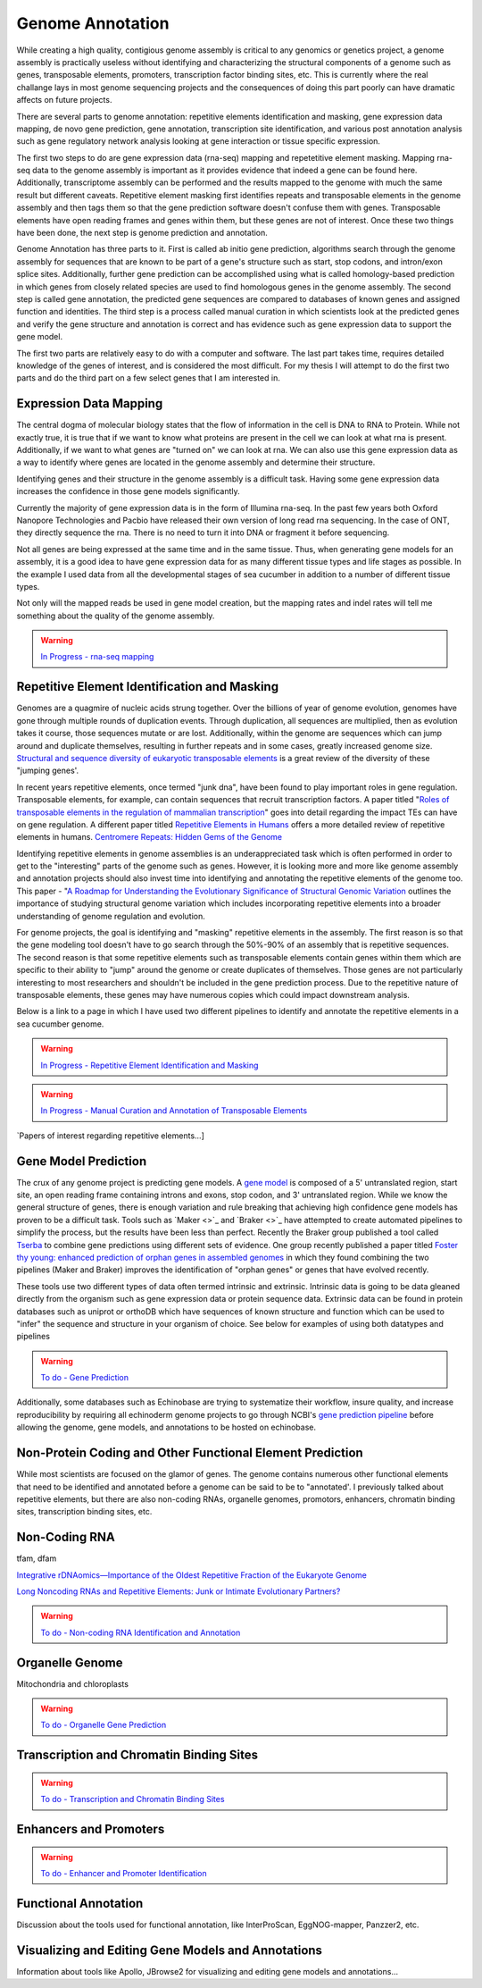 Genome Annotation
=====

.. _Genome Annotation:

While creating a high quality, contigious genome assembly is critical to any genomics or genetics project, a genome assembly is practically useless without identifying and characterizing the structural components of a genome such as genes, transposable elements, promoters, transcription factor binding sites, etc. This is currently where the real challange lays in most genome sequencing projects and the consequences of doing this part poorly can have dramatic affects on future projects. 

There are several parts to genome annotation: repetitive elements identification and masking, gene expression data mapping, de novo gene prediction, gene annotation, transcription site identification, and various post annotation analysis such as gene regulatory network analysis looking at gene interaction or tissue specific expression. 

The first two steps to do are gene expression data (rna-seq) mapping and repetetitive element masking. Mapping rna-seq data to the genome assembly is important as it provides evidence that indeed a gene can be found here. Additionally, transcriptome assembly can be performed and the results mapped to the genome with much the same result but different caveats. Repetitive element masking first identifies repeats and transposable elements in the genome assembly and then tags them so that the gene prediction software doesn't confuse them with genes. Transposable elements have open reading frames and genes within them, but these genes are not of interest. Once these two things have been done, the next step is genome prediction and annotation. 

Genome Annotation has three parts to it. First is called ab initio gene prediction, algorithms search through the genome assembly for sequences that are known to be part of a gene's structure such as start, stop codons, and intron/exon splice sites. Additionally, further gene prediction can be accomplished using what is called homology-based prediction in which genes from closely related species are used to find homologous genes in the genome assembly. The second step is called gene annotation, the predicted gene sequences are compared to databases of known genes and assigned function and identities. The third step is a process called manual curation in which scientists look at the predicted genes and verify the gene structure and annotation is correct and has evidence such as gene expression data to support the gene model.

The first two parts are relatively easy to do with a computer and software. The last part takes time, requires detailed knowledge of the genes of interest, and is considered the most difficult. For my thesis I will attempt to do the first two parts and do the third part on a few select genes that I am interested in.

Expression Data Mapping
----------

The central dogma of molecular biology states that the flow of information in the cell is DNA to RNA to Protein. While not exactly true, it is true that if we want to know what proteins are present in the cell we can look at what rna is present. Additionally, if we want to what genes are "turned on" we can look at rna. We can also use this gene expression data as a way to identify where genes are located in the genome assembly and determine their structure. 

Identifying genes and their structure in the genome assembly is a difficult task. Having some gene expression data increases the confidence in those gene models significantly. 

Currently the majority of gene expression data is in the form of Illumina rna-seq. In the past few years both Oxford Nanopore Technologies and Pacbio have released their own version of long read rna sequencing. In the case of ONT, they directly sequence the rna. There is no need to turn it into DNA or fragment it before sequencing. 

Not all genes are being expressed at the same time and in the same tissue. Thus, when generating gene models for an assembly, it is a good idea to have gene expression data for as many different tissue types and life stages as possible. In the example I used data from all the developmental stages of sea cucumber in addition to a number of different tissue types. 

Not only will the mapped reads be used in gene model creation, but the mapping rates and indel rates will tell me something about the quality of the genome assembly. 

.. warning:: `In Progress - rna-seq mapping <star/>`_

Repetitive Element Identification and Masking
----------

Genomes are a quagmire of nucleic acids strung together. Over the billions of year of genome evolution, genomes have gone through multiple rounds of duplication events. Through duplication, all sequences are multiplied, then as evolution takes it course, those sequences mutate or are lost. Additionally, within the genome are sequences which can jump around and duplicate themselves, resulting in further repeats and in some cases, greatly increased genome size. `Structural and sequence diversity of eukaryotic
transposable elements <https://www.jstage.jst.go.jp/article/ggs/advpub/0/advpub_18-00024/_pdf/-char/ja>`_ is a great review of the diversity of these "jumping genes'.

In recent years repetitive elements, once termed "junk dna", have been found to play important roles in gene regulation. Transposable elements, for example, can contain sequences that recruit transcription factors. A paper titled "`Roles of transposable elements in the regulation of mammalian transcription <https://www.nature.com/articles/s41580-022-00457-y>`_" goes into detail regarding the impact TEs can have on gene regulation. A different paper titled `Repetitive Elements in Humans <https://www.mdpi.com/1422-0067/22/4/2072/htm>`_ offers a more detailed review of repetitive elements in humans. `Centromere Repeats: Hidden Gems of the Genome <https://www.mdpi.com/2073-4425/10/3/223>`_

Identifying repetitive elements in genome assemblies is an underappreciated task which is often performed in order to get to the "interesting" parts of the genome such as genes. However, it is looking more and more like genome assembly and annotation projects should also invest time into identifying and annotating the repetitive elements of the genome too. This paper - "`A Roadmap for Understanding the Evolutionary Significance of Structural Genomic Variation <https://www.sciencedirect.com/science/article/abs/pii/S0169534720300768>`_ outlines the importance of studying structural genome variation which includes incorporating repetitive elements into a broader understanding of genome regulation and evolution. 

For genome projects, the goal is identifying and "masking" repetitive elements in the assembly. The first reason is so that the gene modeling tool doesn't have to go search through the 50%-90% of an assembly that is repetitive sequences. The second reason is that some repetitive elements such as transposable elements contain genes within them which are specific to their ability to "jump" around the genome or create duplicates of themselves. Those genes are not particularly interesting to most researchers and shouldn't be included in the gene prediction process. Due to the repetitive nature of transposable elements, these genes may have numerous copies which could impact downstream analysis. 

Below is a link to a page in which I have used two different pipelines to identify and annotate the repetitive elements in a sea cucumber genome. 


.. warning:: `In Progress - Repetitive Element Identification and Masking <repeats/>`_
.. warning:: `In Progress - Manual Curation and Annotation of Transposable Elements <manual_repeat_annotation/>`_

`Papers of interest regarding repetitive elements...]

Gene Model Prediction
----------

The crux of any genome project is predicting gene models. A `gene model <https://en.wikipedia.org/wiki/Gene_structure>`_ is composed of a 5' untranslated region, start site, an open reading frame containing introns and exons, stop codon, and 3' untranslated region. While we know the general structure of genes, there is enough variation and rule breaking that achieving high confidence gene models has proven to be a difficult task. Tools such as `Maker <>`_ and `Braker <>`_ have attempted to create automated pipelines to simplify the process, but the results have been less than perfect. Recently the Braker group published a tool called `Tserba <https://bmcbioinformatics.biomedcentral.com/articles/10.1186/s12859-021-04482-0>`_ to combine gene predictions using different sets of evidence. One group recently published a paper titled `Foster thy young: enhanced prediction of orphan genes in assembled genomes <https://academic.oup.com/nar/article/50/7/e37/6470686?login=true>`_ in which they found combining the two pipelines (Maker and Braker) improves the identification of "orphan genes" or genes that have evolved recently.

These tools use two different types of data often termed intrinsic and extrinsic. Intrinsic data is going to be data gleaned directly from the organism such as gene expression data or protein sequence data. Extrinsic data can be found in protein databases such as uniprot or orthoDB which have sequences of known structure and function which can be used to "infer" the sequence and structure in your organism of choice. See below for examples of using both datatypes and pipelines 

.. warning:: `To do - Gene Prediction <gene-prediction/>`_

Additionally, some databases such as Echinobase are trying to systematize their workflow, insure quality, and increase reproducibility by requiring all echinoderm genome projects to go through NCBI's `gene prediction pipeline <https://www.ncbi.nlm.nih.gov/genome/annotation_euk/process/>`_ before allowing the genome, gene models, and annotations to be hosted on echinobase. 

Non-Protein Coding and Other Functional Element Prediction
----------

While most scientists are focused on the glamor of genes. The genome contains numerous other functional elements that need to be identified and annotated before a genome can be said to be to "annotated'. I previously talked about repetitive elements, but there are also non-coding RNAs, organelle genomes, promotors, enhancers, chromatin binding sites, transcription binding sites, etc. 

Non-Coding RNA
--------------

tfam, dfam

`Integrative rDNAomics—Importance of the Oldest Repetitive Fraction of the Eukaryote Genome <https://www.mdpi.com/2073-4425/10/5/345>`_

`Long Noncoding RNAs and Repetitive Elements: Junk or Intimate Evolutionary Partners? <https://www.sciencedirect.com/science/article/pii/S0168952519301933>`_


.. warning:: `To do - Non-coding RNA Identification and Annotation <rna/>`_

Organelle Genome
----------------

Mitochondria and chloroplasts

.. warning:: `To do - Organelle Gene Prediction <Organelle/>`_

Transcription and Chromatin Binding Sites
-----------------------------------------

.. warning:: `To do - Transcription and Chromatin Binding Sites <binding-sites/>`_

Enhancers and Promoters
-----------------------

.. warning:: `To do - Enhancer and Promoter Identification <functional-elements/>`_

Functional Annotation
----------

Discussion about the tools used for functional annotation, like InterProScan, EggNOG-mapper, Panzzer2, etc.

Visualizing and Editing Gene Models and Annotations
----------

Information about tools like Apollo, JBrowse2 for visualizing and editing gene models and annotations...

